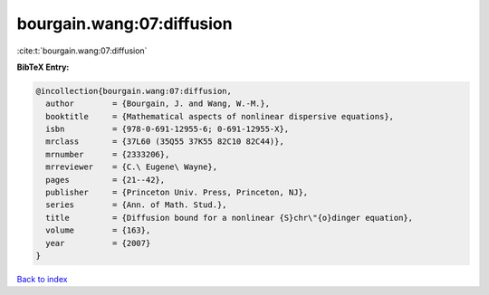 bourgain.wang:07:diffusion
==========================

:cite:t:`bourgain.wang:07:diffusion`

**BibTeX Entry:**

.. code-block:: bibtex

   @incollection{bourgain.wang:07:diffusion,
     author        = {Bourgain, J. and Wang, W.-M.},
     booktitle     = {Mathematical aspects of nonlinear dispersive equations},
     isbn          = {978-0-691-12955-6; 0-691-12955-X},
     mrclass       = {37L60 (35Q55 37K55 82C10 82C44)},
     mrnumber      = {2333206},
     mrreviewer    = {C.\ Eugene\ Wayne},
     pages         = {21--42},
     publisher     = {Princeton Univ. Press, Princeton, NJ},
     series        = {Ann. of Math. Stud.},
     title         = {Diffusion bound for a nonlinear {S}chr\"{o}dinger equation},
     volume        = {163},
     year          = {2007}
   }

`Back to index <../By-Cite-Keys.rst>`_
